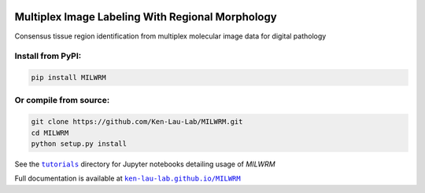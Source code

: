 |milwrm_logo|

Multiplex Image Labeling With Regional Morphology
~~~~~~~~~~~~~~~~~~~~~~~~~~~~~~~~~~~~~~~~~~~~~~~~~~~~~~~~~~~~~

|Latest Version|

Consensus tissue region identification from multiplex molecular image data for digital pathology

Install from PyPI:
^^^^^^^^^^^^^^^^^^
.. code:: bash

   pip install MILWRM

Or compile from source:
^^^^^^^^^^^^^^^^^^^^^^^
.. code:: bash

   git clone https://github.com/Ken-Lau-Lab/MILWRM.git
   cd MILWRM
   python setup.py install

See the |tutorials|_ directory for Jupyter notebooks detailing usage of `MILWRM`

Full documentation is available at |ken-lau-lab.github.io/MILWRM|_

.. |milwrm_logo| image:: https://github.com/Ken-Lau-Lab/MILWRM/blob/main/docs/milwrm_logo.jpg

.. |Latest Version| image:: https://img.shields.io/pypi/v/MILWRM
   :target: https://pypi.python.org/pypi/MILWRM/

.. |tutorials| replace:: ``tutorials``
.. _tutorials: tutorials

.. |ken-lau-lab.github.io/MILWRM| replace:: ``ken-lau-lab.github.io/MILWRM``
.. _ken-lau-lab.github.io/MILWRM: https://ken-lau-lab.github.io/MILWRM/
